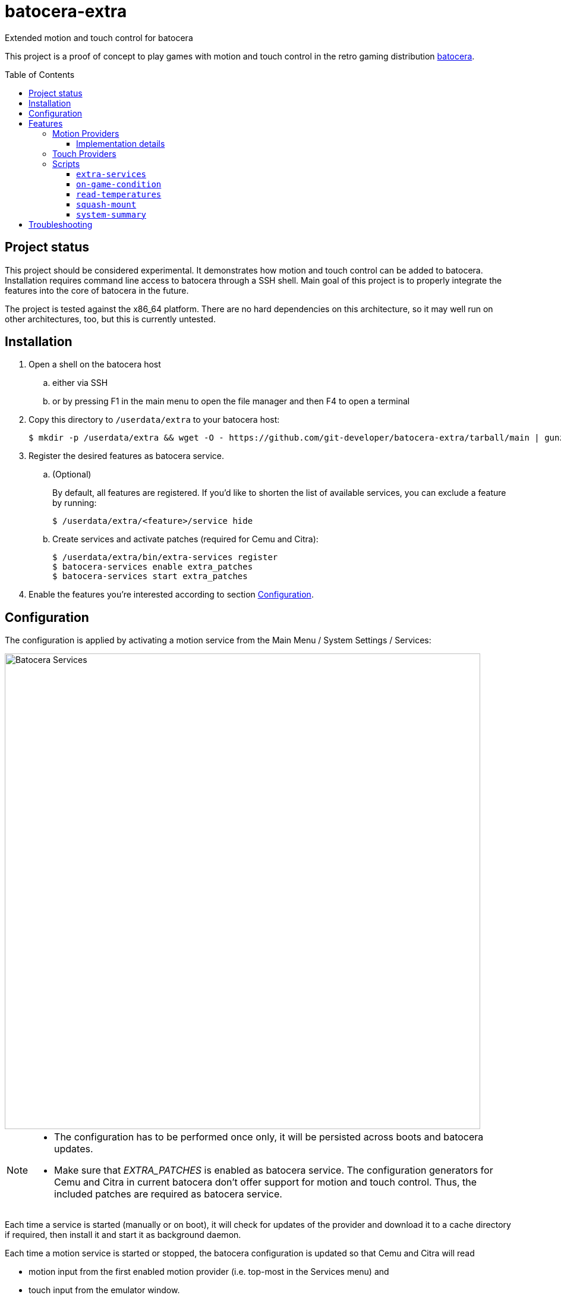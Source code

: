 = batocera-extra
:url-batocera: https://github.com/batocera-linux/batocera.linux/
Extended motion and touch control for batocera
:toc: preamble
:toclevels: 4

This project is a proof of concept to play games with motion and touch control in the retro gaming distribution {url-batocera}[batocera].

## Project status

This project should be considered experimental. It demonstrates how motion and touch control can be added to batocera.
Installation requires command line access to batocera through a SSH shell.
Main goal of this project is to properly integrate the features into the core of batocera in the future.

The project is tested against the x86_64 platform. There are no hard dependencies on this architecture,
so it may well run on other architectures, too, but this is currently untested.

## Installation

. Open a shell on the batocera host
.. either via SSH
.. or by pressing F1 in the main menu to open the file manager and then F4 to open a terminal
. Copy this directory to `/userdata/extra` to your batocera host:
+
[source,console]
----
$ mkdir -p /userdata/extra && wget -O - https://github.com/git-developer/batocera-extra/tarball/main | gunzip | tar x --strip-components 1 -C /userdata/extra
----
. Register the desired features as batocera service.
.. (Optional)
+
By default, all features are registered. If you'd like to shorten the list of available services, you can exclude a feature by running:
+
[source,console]
----
$ /userdata/extra/<feature>/service hide
----
.. Create services and activate patches (required for Cemu and Citra):
+
[source,console]
----
$ /userdata/extra/bin/extra-services register
$ batocera-services enable extra_patches
$ batocera-services start extra_patches
----
. Enable the features you're interested according to section <<Configuration>>.

## Configuration
The configuration is applied by activating a motion service from the Main Menu / System Settings / Services:

image::services.png[Batocera Services,800]

[NOTE]
====
- The configuration has to be performed once only, it will be persisted across boots and batocera updates.

- Make sure that _EXTRA_PATCHES_ is enabled as batocera service.
The configuration generators for Cemu and Citra in current batocera don't offer support for motion and touch control.
Thus, the included patches are required as batocera service.
====

Each time a service is started (manually or on boot), it will check for updates of the provider and download it to a cache directory if required, then install it and start it as background daemon.

Each time a motion service is started or stopped, the batocera configuration is updated so that Cemu and Citra will read

* motion input from the first enabled motion provider (i.e. top-most in the Services menu) and
* touch input from the emulator window.

## Features
### Motion Providers

.Supported motion providers
|===
|Controller|Batocera Service|Comment|Connection|Motion Provider|UDP Port|Log file (in `/userdata/system/logs`)

|Devices with modern Linux drivers
|MOTION_EVDEV
|Recommended. Supports many devices incl. Nintendo and Sony controllers.
|USB, Bluetooth
|https://github.com/v1993/evdevhook2[evdevhook2]
| 26766
| `motion_evdev.log`

|Nintendo Switch Controllers
|MOTION_NINTENDO
| Supports Switch Pro Controllers and Joycons.
|USB, Bluetooth
|https://github.com/joaorb64/joycond-cemuhook[joycond-cemuhook]
| 26761
| `motion_nintendo.log`

|Sony Controllers
|MOTION_SONY
|Supports Sony DualShock 4 and DualSense 5.
|USB, Bluetooth
|https://github.com/lirannl/dsdrv-cemuhook[dsdrv-cemuhook]
| 26762
| `motion_sony.log`

|Steam Controller
|MOTION_STEAM_CONTROLLER
|Supports touch via link:motion_steam_controller/README.adoc[button mapping profiles]
|USB Dongle
|https://github.com/kozec/sc-controller[sc-controller]
| 26760
| `motion_steam_controller.log`

|Steam Deck
|MOTION_STEAM_DECK
|
|native
|https://github.com/kmicki/SteamDeckGyroDSU[SteamDeckGyroDSU]
| 26767
| `motion_steam_deck.log`

|Nintendo Wiimote
|MOTION_WIIMOTE
|Requires link:motion_wiimote/README.adoc[configuration]
|Bluetooth
|https://github.com/v1993/linuxmotehook2[linuxmotehook2]
| from configuration
| `motion_wiimote-PROFILE.log`

|Remote devices (e.g. smartphones)
|MOTION_REMOTE
|Requires link:motion_remote/README.adoc[configuration].
|HTTP
|any
| from configuration
| _none_

|===

To use a motion provider with an emulator other than Cemu or Citra, configure the emulator to listen to `localhost` and the provider's UDP port. The https://github.com/joaorb64/joycond-cemuhook/wiki[joycond-cemuhook wiki] has detailed explanations for popular emulators.

#### Implementation details

Whenever a motion provider is started or stopped, the following settings are written to the batocera configuration file:

./userdata/system/batocera.conf
----
3ds.citra_motion_device=engine:cemuhookudp
3ds.citra_touch_device=engine:emu_window
3ds.citra_udp_input_address=<provider-host>
3ds.citra_udp_input_port=<provider-port>

wiiu.cemu_touchpad=1
wiiu.cemuhook_server_ip=<provider-host>
wiiu.cemuhook_server_port=<provider-port>
----

The host is `localhost` unless you run a remote provider (e.g. on a smartphone). The port is read from the first enabled service.

### Touch Providers
.Supported touch providers
|===
|Controller|Batocera Service|Comment|Touch Provider|Log file (in `/userdata/system/logs`)

|Local devices (e.g. mouse)
|_none_
|No configuration required.
|_none_
|_none_

|Sony controllers (DS4, DS5)
|_none_
|No configuration required.
|_none_
|_none_

|Steam Controller
|MOTION_STEAM_CONTROLLER
|link:motion_steam_controller/README.adoc[Configuration] is optional.
|https://github.com/kozec/sc-controller[sc-controller]
| `motion_steam_controller.log`

|Remote devices (e.g. smartphones)
|REMOTE_TOUCHPAD
|Requires link:remote_touchpad/README.adoc[configuration] to support browsers via URL or QR code.
|https://github.com/Unrud/remote-touchpad/[remote-touchpad]
| `remote_touchpad.log`

|===

### Scripts
Scripts are located in the `bin/` directory. They are optional and not related to touch and motion control.

#### `extra-services`
* Script to manage the features of this project.
  This script is required only once to register the features as batocera services.
  It may be useful when something goes wrong.

#### `on-game-condition`
* A template for files in the `/userdata/system/scripts` directory.

#### `read-temperatures`
* A script to read system temperatures.

#### `squash-mount`
* A script to simplify (un)mounting squashfs roms for one or all systems to subdirectories of `/var/run/squashfs`.

#### `system-summary`
* A script to create a system summary (cpu, memory). May be bound to a key or controller button, e.g.:
+
./userdata/system/configs/multimedia_keys.conf
[source.conf]
----
KEY_F12 1 /userdata/extra/bin/system-summary | sed 's/°/ /' | HOME=/userdata/system XAUTHORITY=/var/lib/.Xauthority DISPLAY=:0.0 osd_cat -f -*-*-bold-*-*-*-38-120-*-*-*-*-*-* -cred -s 3 -d 4
----

## Troubleshooting
> "Everything is installed and configured, but I have no motion. How can I find out what's wrong?"

* If something went wrong, you can reset the motion configuration:
+
  .. Enter the Services menu (Main Menu / System Settings / Services)
  .. Disable all motion services
  .. Leave the Services menu
  .. Enter the Services menu
  .. Enable the motion service of your choice
  .. Leave the Services menu
+
If motion control still doesn't work after reset, try one of the following commands in a terminal (via SSH or File Manager).


* `batocera-services list` lists each Batocera service and shows whether it's enabled.
+
.Example: List all Batocera services
----
# batocera-services list
extra_patches *
motion_evdev *
motion_nintendo -
motion_remote -
motion_sony -
motion_steam_controller -
motion_steam_deck -
motion_wiimote -
remote_touchpad *
ledspicer  -
syncthing  -
----

* `extra-services status` lists all running batocera-extra services.
+
.Example: List running batocera-extra services
----
# /userdata/extra/bin/extra-services status
Service                 PID     Name                    Port    Comment
motion_evdev            2801    evdevhook2              26766
motion_evdev            2807    evdevhook2
----

* Each batocera-extra service has its own log file, possibly containing error messages.
+
.Example: Show log file of `extra_patches`
----
# cat ~/logs/extra_patches.log
Installing archlinux package patch in revision 2023-08-03
Using locally cached file /userdata/system/.cache/arch-packages/patch-2.7.6-10-x86_64.pkg.tar.zst
Installing package from /userdata/system/.cache/arch-packages/patch-2.7.6-10-x86_64.pkg.tar.zst
patching file /usr/lib/python3.11/site-packages/configgen/generators/cemu/cemuControllers.py
patching file /usr/lib/python3.11/site-packages/configgen/generators/cemu/cemuControllers.py
Cemu Generator was patched for cemuhook.
patching file /usr/lib/python3.11/site-packages/configgen/generators/citra/citraGenerator.py
Citra Generator was patched for cemuhook.
----
+
.Example: Show log file of `motion_evdev`
----
# cat ~/logs/motion_evdev.log
Using up-to-date local file /userdata/system/.cache/evdevhook2/evdevhook2-v1.0.1-x86_64.AppImage
Installing archlinux package upower in revision 2023-08-03 from repo extra
Using locally cached file /userdata/system/.cache/arch-packages/upower-1.90.2-1-x86_64.pkg.tar.zst
Installing package from /userdata/system/.cache/arch-packages/upower-1.90.2-1-x86_64.pkg.tar.zst
Installing archlinux package libimobiledevice in revision 2023-08-03 from repo extra
Using locally cached file /userdata/system/.cache/arch-packages/libimobiledevice-1.3.0-9-x86_64.pkg.tar.zst
Installing package from /userdata/system/.cache/arch-packages/libimobiledevice-1.3.0-9-x86_64.pkg.tar.zst
Installing archlinux package libplist in revision 2023-08-03 from repo extra
Using locally cached file /userdata/system/.cache/arch-packages/libplist-2.3.0-2-x86_64.pkg.tar.zst
Installing package from /userdata/system/.cache/arch-packages/libplist-2.3.0-2-x86_64.pkg.tar.zst
Installing archlinux package openssl in revision 2023-08-03
Using locally cached file /userdata/system/.cache/arch-packages/openssl-3.1.2-1-x86_64.pkg.tar.zst
Installing package from /userdata/system/.cache/arch-packages/openssl-3.1.2-1-x86_64.pkg.tar.zst
Installing archlinux package libusbmuxd in revision 2023-08-03 from repo extra
Using locally cached file /userdata/system/.cache/arch-packages/libusbmuxd-2.0.2-3-x86_64.pkg.tar.zst
Installing package from /userdata/system/.cache/arch-packages/libusbmuxd-2.0.2-3-x86_64.pkg.tar.zst
Marked dbus-python==1.2.18 as installed.
Found device Sony Computer Entertainment Wireless Controller Motion Sensors (unique identifier '84:17:66:61:8e:e3') - connecting... done!
----

* The Batocera configuration should contain the port of the enabled motion service.
+
.Example: Show motion port in Batocera configuration
----
# grep cemuhook ~/batocera.conf
3ds.citra_motion_device=engine:cemuhookudp
wiiu.cemuhook_server_ip=localhost
wiiu.cemuhook_server_port=26766 // <1>
----
<1> Motion Port

* When motion is enabled and Cemu was started at least once, the Cemu controller config should contain the motion port:
+
.Example: Cemu controller configuration
----
# cat ~/configs/cemu/controllerProfiles/controller0.xml
<?xml version='1.0' encoding='UTF-8'?>
<emulated_controller>
<type>Wii U GamePad</type>
<controller>
   <api>SDLController</api>
   <uuid>0_030000004c050000c405000011810000</uuid>
   <display_name>Sony Computer Entertainment Wireless Controller</display_name>
   <rumble>0</rumble>
   <axis>
      <deadzone>0.25</deadzone>
      <range>1</range>
   </axis>
   <rotation>
      <deadzone>0.25</deadzone>
      <range>1</range>
   </rotation>
   <trigger>
      <deadzone>0.25</deadzone>
      <range>1</range>
   </trigger>
   <mappings>
      <entry>
      <mapping>1</mapping>
      <button>1</button>
      </entry>
      ...
   </mappings>
</controller>
<controller> // <1>
   <api>DSUController</api>
   <uuid>0</uuid>
   <motion>true</motion>
   <ip>localhost</ip>
   <port>26766</port> // <2>
</controller>
----
<1> `controller` element for motion configuration
<2> Motion Port
